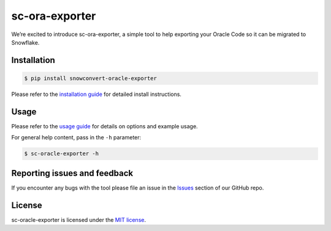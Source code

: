 sc-ora-exporter
================
We’re excited to introduce sc-ora-exporter, a simple tool to help exporting your Oracle Code
so it can be migrated to Snowflake.


Installation
------------

.. code:: bash

    $ pip install snowconvert-oracle-exporter

Please refer to the `installation guide`_ for detailed install instructions. 

Usage
-----

Please refer to the `usage guide`_ for details on options and example usage.

For general help content, pass in the ``-h`` parameter:

.. code:: bash

    $ sc-oracle-exporter -h

Reporting issues and feedback
-----------------------------

If you encounter any bugs with the tool please file an issue in the
`Issues`_ section of our GitHub repo.

License
-------

sc-oracle-exporter is licensed under the `MIT license`_.

.. _installation guide: https://github.com/MobilizeNet/SnowConvertDDLExportScripts/blob/main/Oracle/doc/installation_guide.md
.. _usage guide: https://github.com/MobilizeNet/SnowConvertDDLExportScripts/blob/main/Oracle/doc/usage_guide.md
.. _Issues: https://github.com/MobilizeNet/SnowConvertDDLExportScripts/issues
.. _MIT license: https://github.com/MobilizeNet/SnowConvertDDLExportScripts/blob/main/Oracle/LICENSE.txt